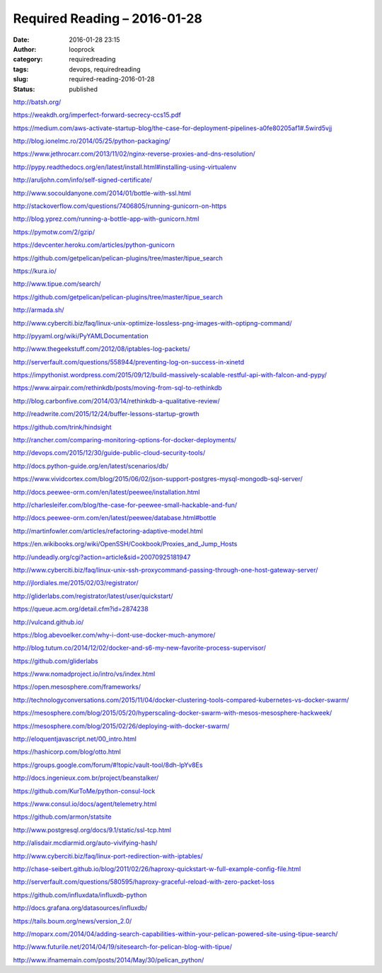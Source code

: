 Required Reading – 2016-01-28
#############################
:date: 2016-01-28 23:15
:author: looprock
:category: requiredreading
:tags: devops, requiredreading
:slug: required-reading-2016-01-28
:status: published

http://batsh.org/

https://weakdh.org/imperfect-forward-secrecy-ccs15.pdf

https://medium.com/aws-activate-startup-blog/the-case-for-deployment-pipelines-a0fe80205af1#.5wird5vjj

http://blog.ionelmc.ro/2014/05/25/python-packaging/

https://www.jethrocarr.com/2013/11/02/nginx-reverse-proxies-and-dns-resolution/

http://pypy.readthedocs.org/en/latest/install.html#installing-using-virtualenv

http://aruljohn.com/info/self-signed-certificate/

http://www.socouldanyone.com/2014/01/bottle-with-ssl.html

http://stackoverflow.com/questions/7406805/running-gunicorn-on-https

http://blog.yprez.com/running-a-bottle-app-with-gunicorn.html

https://pymotw.com/2/gzip/

https://devcenter.heroku.com/articles/python-gunicorn

https://github.com/getpelican/pelican-plugins/tree/master/tipue_search

https://kura.io/

http://www.tipue.com/search/

https://github.com/getpelican/pelican-plugins/tree/master/tipue_search

http://armada.sh/

http://www.cyberciti.biz/faq/linux-unix-optimize-lossless-png-images-with-optipng-command/

http://pyyaml.org/wiki/PyYAMLDocumentation

http://www.thegeekstuff.com/2012/08/iptables-log-packets/

http://serverfault.com/questions/558944/preventing-log-on-success-in-xinetd

https://impythonist.wordpress.com/2015/09/12/build-massively-scalable-restful-api-with-falcon-and-pypy/

https://www.airpair.com/rethinkdb/posts/moving-from-sql-to-rethinkdb

http://blog.carbonfive.com/2014/03/14/rethinkdb-a-qualitative-review/

http://readwrite.com/2015/12/24/buffer-lessons-startup-growth

https://github.com/trink/hindsight

http://rancher.com/comparing-monitoring-options-for-docker-deployments/

.. slideshare:: fXNNIegJ6mQuKv

http://devops.com/2015/12/30/guide-public-cloud-security-tools/

http://docs.python-guide.org/en/latest/scenarios/db/

https://www.vividcortex.com/blog/2015/06/02/json-support-postgres-mysql-mongodb-sql-server/

http://docs.peewee-orm.com/en/latest/peewee/installation.html

http://charlesleifer.com/blog/the-case-for-peewee-small-hackable-and-fun/

http://docs.peewee-orm.com/en/latest/peewee/database.html#bottle

http://martinfowler.com/articles/refactoring-adaptive-model.html

https://en.wikibooks.org/wiki/OpenSSH/Cookbook/Proxies_and_Jump_Hosts

http://undeadly.org/cgi?action=article&sid=20070925181947

http://www.cyberciti.biz/faq/linux-unix-ssh-proxycommand-passing-through-one-host-gateway-server/

http://jlordiales.me/2015/02/03/registrator/

http://gliderlabs.com/registrator/latest/user/quickstart/

https://queue.acm.org/detail.cfm?id=2874238

http://vulcand.github.io/

https://blog.abevoelker.com/why-i-dont-use-docker-much-anymore/

http://blog.tutum.co/2014/12/02/docker-and-s6-my-new-favorite-process-supervisor/

https://github.com/gliderlabs

https://www.nomadproject.io/intro/vs/index.html

https://open.mesosphere.com/frameworks/

http://technologyconversations.com/2015/11/04/docker-clustering-tools-compared-kubernetes-vs-docker-swarm/

https://mesosphere.com/blog/2015/05/20/hyperscaling-docker-swarm-with-mesos-mesosphere-hackweek/

https://mesosphere.com/blog/2015/02/26/deploying-with-docker-swarm/

http://eloquentjavascript.net/00_intro.html

.. youtube:: qUViQAu2Bw0

.. slideshare:: yVFrf1zkD54qlM

.. slideshare:: ABXG5UqO5OW4vZ

https://hashicorp.com/blog/otto.html

https://groups.google.com/forum/#!topic/vault-tool/8dh-lpYv8Es

http://docs.ingenieux.com.br/project/beanstalker/

https://github.com/KurToMe/python-consul-lock

https://www.consul.io/docs/agent/telemetry.html

https://github.com/armon/statsite

http://www.postgresql.org/docs/9.1/static/ssl-tcp.html

http://alisdair.mcdiarmid.org/auto-vivifying-hash/

.. slideshare:: kLOf4F8CAvlOoe

http://www.cyberciti.biz/faq/linux-port-redirection-with-iptables/

http://chase-seibert.github.io/blog/2011/02/26/haproxy-quickstart-w-full-example-config-file.html

http://serverfault.com/questions/580595/haproxy-graceful-reload-with-zero-packet-loss

https://github.com/influxdata/influxdb-python

http://docs.grafana.org/datasources/influxdb/

https://tails.boum.org/news/version_2.0/

http://moparx.com/2014/04/adding-search-capabilities-within-your-pelican-powered-site-using-tipue-search/

http://www.futurile.net/2014/04/19/sitesearch-for-pelican-blog-with-tipue/

http://www.ifnamemain.com/posts/2014/May/30/pelican_python/
